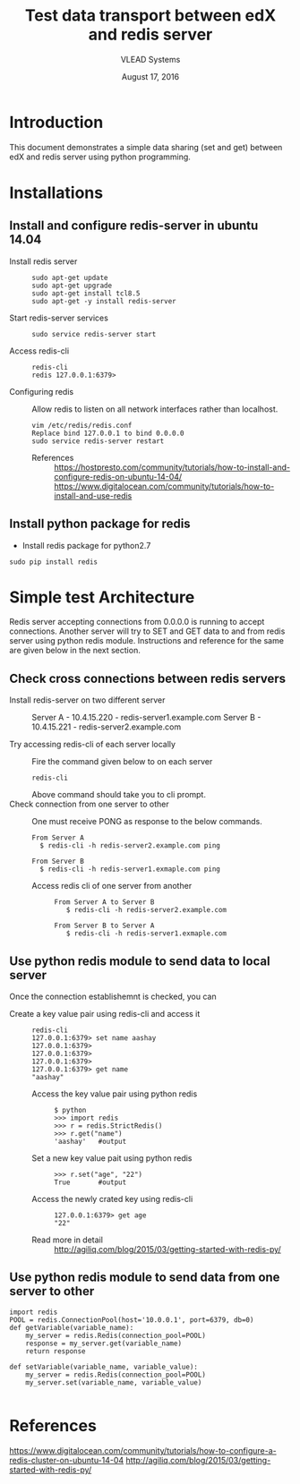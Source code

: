#+Title: Test data transport between edX and redis server 
#+Author: VLEAD Systems 
#+Date: August 17, 2016

* Introduction
  This document demonstrates a simple data sharing (set and get)
  between edX and redis server using python programming.

* Installations 
** Install and configure redis-server in ubuntu 14.04 
   + Install redis server ::
      #+BEGIN_SRC command
      sudo apt-get update 
      sudo apt-get upgrade
      sudo apt-get install tcl8.5
      sudo apt-get -y install redis-server
      #+END_SRC
   + Start redis-server services  ::
      #+BEGIN_SRC command
      sudo service redis-server start
      #+END_SRC
   + Access redis-cli ::
      #+BEGIN_SRC command
      redis-cli
      redis 127.0.0.1:6379>
      #+END_SRC
   + Configuring redis ::
      Allow redis to listen on all network interfaces rather than localhost. 
      #+BEGIN_SRC command
      vim /etc/redis/redis.conf
      Replace bind 127.0.0.1 to bind 0.0.0.0
      sudo service redis-server restart
      #+END_SRC
    + References ::
      https://hostpresto.com/community/tutorials/how-to-install-and-configure-redis-on-ubuntu-14-04/
      https://www.digitalocean.com/community/tutorials/how-to-install-and-use-redis


     

  

** Install python package for redis 
   + Install redis package for python2.7  
   #+BEGIN_SRC command
   sudo pip install redis 
   #+END_SRC


* Simple test Architecture 
  Redis server accepting connections from 0.0.0.0 is running to accept
  connections.  Another server will try to SET and GET data to and
  from redis server using python redis module.  Instructions and
  reference for the same are given below in the next section.
** Check cross connections between redis servers 
  
  + Install redis-server on two different server ::
    Server A - 10.4.15.220 - redis-server1.example.com
    Server B - 10.4.15.221 - redis-server2.example.com
     
  + Try accessing redis-cli of each server locally ::
    Fire the command given below to on each server 
    #+BEGIN_SRC command
    redis-cli
    #+END_SRC 
    Above command should take you to cli prompt.
  + Check connection from one server to other ::
    One must receive PONG as response to the below commands.
    #+BEGIN_SRC command
    From Server A
      $ redis-cli -h redis-server2.example.com ping 
    #+END_SRC
    
    #+BEGIN_SRC command
    From Server B
      $ redis-cli -h redis-server1.exmaple.com ping 
    #+END_SRC
   + Access redis cli of one server from another ::
     #+BEGIN_SRC command
     From Server A to Server B
        $ redis-cli -h redis-server2.example.com 
     #+END_SRC 

     #+BEGIN_SRC command
     From Server B to Server A
        $ redis-cli -h redis-server1.exmaple.com
     #+END_SRC
         
** Use python redis module to send data to local server 
   Once the connection establishemnt is checked, you can 
   + Create a key value pair using redis-cli and access it ::
     #+BEGIN_SRC command
     redis-cli
     127.0.0.1:6379> set name aashay
     127.0.0.1:6379> 
     127.0.0.1:6379> 
     127.0.0.1:6379> 
     127.0.0.1:6379> get name
     "aashay"
     #+END_SRC

    + Access the key value pair using python redis ::
      #+BEGIN_SRC command
      $ python
      >>> import redis
      >>> r = redis.StrictRedis()
      >>> r.get("name")
      'aashay'   #output
      #+END_SRC

    + Set a new key value pait using python redis ::
     #+BEGIN_SRC command
     >>> r.set("age", "22")
     True       #output
     #+END_SRC
    + Access the newly crated key using redis-cli ::
     #+BEGIN_SRC command
     127.0.0.1:6379> get age
     "22"
     #+END_SRC
    + Read more in detail ::
      http://agiliq.com/blog/2015/03/getting-started-with-redis-py/
 
** Use python redis module to send data from one server to other 
   #+BEGIN_SRC command
   import redis
   POOL = redis.ConnectionPool(host='10.0.0.1', port=6379, db=0)
   def getVariable(variable_name):
       my_server = redis.Redis(connection_pool=POOL)
       response = my_server.get(variable_name)
       return response

   def setVariable(variable_name, variable_value):
       my_server = redis.Redis(connection_pool=POOL)
       my_server.set(variable_name, variable_value)

   #+END_SRC


* References
  https://www.digitalocean.com/community/tutorials/how-to-configure-a-redis-cluster-on-ubuntu-14-04
  http://agiliq.com/blog/2015/03/getting-started-with-redis-py/ 
